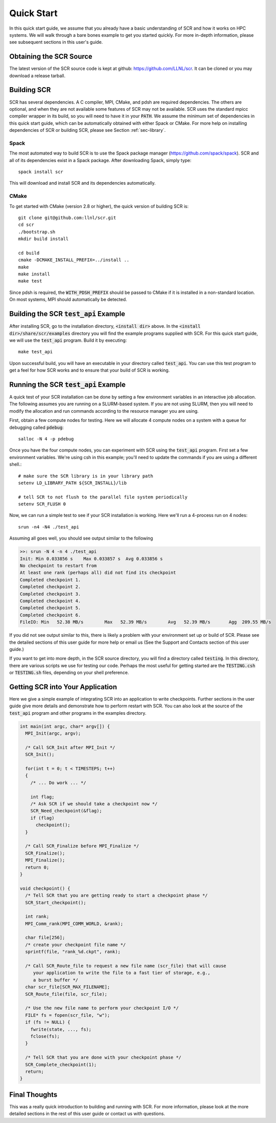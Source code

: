 .. _sec-quick:

Quick Start
===========

In this quick start guide, we assume that you already have a basic
understanding of SCR and how it works on HPC systems. We will walk through a
bare bones example to get you started quickly. For more in-depth
information, please see subsequent sections in this user's guide.

Obtaining the SCR Source
------------------------

The latest version of the SCR source code is kept at github:
https://github.com/LLNL/scr.
It can be cloned or you may download a release tarball.

Building SCR
------------

SCR has several dependencies. A C compiler, MPI, CMake, and pdsh are
required dependencies. The others are optional, and when they are
not available some features of SCR may not be available.
SCR uses the standard mpicc compiler wrapper in its build, so you will
need to have it in your :code:`PATH`. We assume the minimum set of
dependencies in this quick start guide, which can be automatically
obtained with either Spack or CMake. For more help on installing
dependencies of SCR or building SCR, please see Section :ref:`sec-library`.

Spack
^^^^^

The most automated way to build SCR is to use the Spack
package manager (https://github.com/spack/spack).
SCR and all of its dependencies exist in a Spack package. After downloading
Spack, simply type::

  spack install scr

This will download and install SCR and its dependencies automatically.

CMake
^^^^^

To get started with CMake (version 2.8 or higher), the quick version of
building SCR is::

  git clone git@github.com:llnl/scr.git
  cd scr
  ./bootstrap.sh
  mkdir build install

  cd build
  cmake -DCMAKE_INSTALL_PREFIX=../install ..
  make
  make install
  make test

Since pdsh is required,
the :code:`WITH_PDSH_PREFIX` should be passed to CMake
if it is installed in a non-standard location.
On most systems, MPI should automatically be detected.


Building the SCR :code:`test_api` Example
-------------------------------------------

After installing SCR, go to the installation directory, :code:`<install dir>` above. In the :code:`<install dir>/share/scr/examples` directory
you will find the example programs supplied with SCR. For this quick start
guide, we will use the :code:`test_api` program. Build it by executing::

  make test_api

Upon successful build, you will have an executable in your directory called
:code:`test_api`. You can use this test program to get a feel for how
SCR works and to ensure that your build of SCR is working.


Running the SCR :code:`test_api` Example
------------------------------------------

A quick test of your SCR installation can be done by setting a few
environment variables in an interactive job allocation.
The following assumes you are running on a SLURM-based system.
If you are not using SLURM, then you will need  to modify
the allocation and run commands according to the resource manager
you are using.

First, obtain a few compute nodes for testing.
Here we will allocate 4 compute nodes on a
system with a queue for debugging called :code:`pdebug`::

  salloc -N 4 -p pdebug

Once you have the four compute nodes, you can experiment with SCR
using the :code:`test_api` program. First set a few environment variables.
We're using csh in this example; you'll need to update the commands if
you are using a different shell.::

  # make sure the SCR library is in your library path
  setenv LD_LIBRARY_PATH ${SCR_INSTALL}/lib

  # tell SCR to not flush to the parallel file system periodically
  setenv SCR_FLUSH 0

Now, we can run a simple test to see if your SCR installation is working.
Here we'll run a 4-process run on 4 nodes::

  srun -n4 -N4 ./test_api

Assuming all goes well, you should see output similar to the following

.. code-block:: none

  >>: srun -N 4 -n 4 ./test_api
  Init: Min 0.033856 s    Max 0.033857 s  Avg 0.033856 s
  No checkpoint to restart from
  At least one rank (perhaps all) did not find its checkpoint
  Completed checkpoint 1.
  Completed checkpoint 2.
  Completed checkpoint 3.
  Completed checkpoint 4.
  Completed checkpoint 5.
  Completed checkpoint 6.
  FileIO: Min   52.38 MB/s        Max   52.39 MB/s        Avg   52.39 MB/s       Agg  209.55 MB/s

If you did not see output similar to this, there is likely a problem
with your environment set up or build of SCR. Please see the
detailed sections of this user guide for more help or email us (See
the Support and Contacts section of this user guide.)

If you want to get into more depth, in the SCR source directory,
you will find a directory called :code:`testing`. In this directory,
there are various scripts we use for testing our code. Perhaps the most
useful for getting started are the :code:`TESTING.csh` or :code:`TESTING.sh`
files, depending on your shell preference.

Getting SCR into Your Application
---------------------------------

Here we give a simple example of integrating SCR into an application
to write checkpoints. Further sections in the user guide give more
details and demonstrate how to perform restart with SCR.
You can also look at the source of the :code:`test_api` program and
other programs in the examples directory.

.. code-block:: c

  int main(int argc, char* argv[]) {
    MPI_Init(argc, argv);

    /* Call SCR_Init after MPI_Init */
    SCR_Init();

    for(int t = 0; t < TIMESTEPS; t++)
    {
      /* ... Do work ... */

      int flag;
      /* Ask SCR if we should take a checkpoint now */
      SCR_Need_checkpoint(&flag);
      if (flag)
        checkpoint();
    }

    /* Call SCR_Finalize before MPI_Finalize */
    SCR_Finalize();
    MPI_Finalize();
    return 0;
  }

  void checkpoint() {
    /* Tell SCR that you are getting ready to start a checkpoint phase */
    SCR_Start_checkpoint();

    int rank;
    MPI_Comm_rank(MPI_COMM_WORLD, &rank);

    char file[256];
    /* create your checkpoint file name */
    sprintf(file, "rank_%d.ckpt", rank);

    /* Call SCR_Route_file to request a new file name (scr_file) that will cause
       your application to write the file to a fast tier of storage, e.g.,
       a burst buffer */
    char scr_file[SCR_MAX_FILENAME];
    SCR_Route_file(file, scr_file);

    /* Use the new file name to perform your checkpoint I/O */
    FILE* fs = fopen(scr_file, "w");
    if (fs != NULL) {
      fwrite(state, ..., fs);
      fclose(fs);
    }

    /* Tell SCR that you are done with your checkpoint phase */
    SCR_Complete_checkpoint(1);
    return;
  }

Final Thoughts
--------------

This was a really quick introduction to building and running
with SCR. For more information, please look at the more
detailed sections in the rest of this user guide or contact
us with questions.
